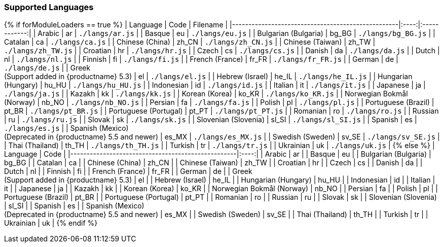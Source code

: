 [[supportedlanguages]]
=== Supported Languages

{% if forModuleLoaders == true %}
| Language                                                                   | Code  |      Filename      |
|---------------------------------------------------|:----:|:------------:|
| Arabic                                                                     |  ar   |  `./langs/ar.js`   |
| Basque                                                                     |  eu   |  `./langs/eu.js`   |
| Bulgarian (Bulgaria)                                                       | bg_BG | `./langs/bg_BG.js` |
| Catalan                                                                    |  ca   |  `./langs/ca.js`   |
| Chinese (China)                                                            | zh_CN | `./langs/zh_CN.js` |
| Chinese (Taiwan)                                                           | zh_TW | `./langs/zh_TW.js` |
| Croatian                                                                   |  hr   |  `./langs/hr.js`   |
| Czech                                                                      |  cs   |  `./langs/cs.js`   |
| Danish                                                                     |  da   |  `./langs/da.js`   |
| Dutch                                                                      |  nl   |  `./langs/nl.js`   |
| Finnish                                                                    |  fi   |  `./langs/fi.js`   |
| French (France)                                                            | fr_FR | `./langs/fr_FR.js` |
| German                                                                     |  de   |  `./langs/de.js`   |
| Greek +
(Support added in {productname} 5.3)                   |  el   |  `./langs/el.js`   |
| Hebrew (Israel)                                                            | he_IL | `./langs/he_IL.js` |
| Hungarian (Hungary)                                                        | hu_HU | `./langs/hu_HU.js` |
| Indonesian                                                                 |  id   |  `./langs/id.js`   |
| Italian                                                                    |  it   |  `./langs/it.js`   |
| Japanese                                                                   |  ja   |  `./langs/ja.js`   |
| Kazakh                                                                     |  kk   |  `./langs/kk.js`   |
| Korean (Korea)                                                             | ko_KR | `./langs/ko_KR.js` |
| Norwegian Bokmål (Norway)                                                  | nb_NO | `./langs/nb_NO.js` |
| Persian                                                                    |  fa   |  `./langs/fa.js`   |
| Polish                                                                     |  pl   |  `./langs/pl.js`   |
| Portuguese (Brazil)                                                        | pt_BR | `./langs/pt_BR.js` |
| Portuguese (Portugal)                                                      | pt_PT | `./langs/pt_PT.js` |
| Romanian                                                                   |  ro   |  `./langs/ro.js`   |
| Russian                                                                    |  ru   |  `./langs/ru.js`   |
| Slovak                                                                     |  sk   |  `./langs/sk.js`   |
| Slovenian (Slovenia)                                                       | sl_SI | `./langs/sl_SI.js` |
| Spanish                                                                    |  es   |  `./langs/es.js`   |
| Spanish (Mexico) +
(Deprecated in {productname} 5.5 and newer) | es_MX | `./langs/es_MX.js` |
| Swedish (Sweden)                                                           | sv_SE | `./langs/sv_SE.js` |
| Thai (Thailand)                                                            | th_TH | `./langs/th_TH.js` |
| Turkish                                                                    |  tr   |  `./langs/tr.js`   |
| Ukrainian                                                                  |  uk   |  `./langs/uk.js`   |
{% else %}
| Language                                                                   | Code  |
|---------------------------------------------------|:----:|
| Arabic                                                                     |  ar   |
| Basque                                                                     |  eu   |
| Bulgarian (Bulgaria)                                                       | bg_BG |
| Catalan                                                                    |  ca   |
| Chinese (China)                                                            | zh_CN |
| Chinese (Taiwan)                                                           | zh_TW |
| Croatian                                                                   |  hr   |
| Czech                                                                      |  cs   |
| Danish                                                                     |  da   |
| Dutch                                                                      |  nl   |
| Finnish                                                                    |  fi   |
| French (France)                                                            | fr_FR |
| German                                                                     |  de   |
| Greek +
(Support added in {productname} 5.3)                   |  el   |
| Hebrew (Israel)                                                            | he_IL |
| Hungarian (Hungary)                                                        | hu_HU |
| Indonesian                                                                 |  id   |
| Italian                                                                    |  it   |
| Japanese                                                                   |  ja   |
| Kazakh                                                                     |  kk   |
| Korean (Korea)                                                             | ko_KR |
| Norwegian Bokmål (Norway)                                                  | nb_NO |
| Persian                                                                    |  fa   |
| Polish                                                                     |  pl   |
| Portuguese (Brazil)                                                        | pt_BR |
| Portuguese (Portugal)                                                      | pt_PT |
| Romanian                                                                   |  ro   |
| Russian                                                                    |  ru   |
| Slovak                                                                     |  sk   |
| Slovenian (Slovenia)                                                       | sl_SI |
| Spanish                                                                    |  es   |
| Spanish (Mexico) +
(Deprecated in {productname} 5.5 and newer) | es_MX |
| Swedish (Sweden)                                                           | sv_SE |
| Thai (Thailand)                                                            | th_TH |
| Turkish                                                                    |  tr   |
| Ukrainian                                                                  |  uk   |
{% endif %}
